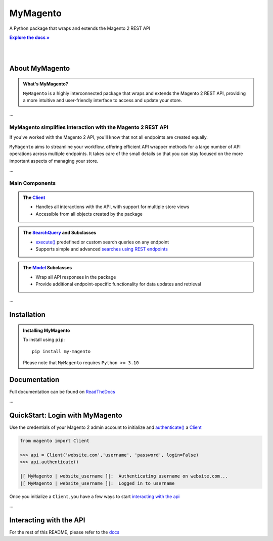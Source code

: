 .. |RTD| replace:: **Explore the docs »**
.. _RTD: https://my-magento.readthedocs.io/en/latest/

MyMagento
-----------



A Python package that wraps and extends the Magento 2 REST API

|RTD|_

|

.. image:: https://img.shields.io/pypi/v/my-magento
   :target: https://pypi.org/project/my-magento/
   :alt: PyPI Version

.. image:: https://static.pepy.tech/personalized-badge/my-magento?period=total&units=none&left_color=grey&right_color=blue&left_text=Downloads
    :target: https://pepy.tech/project/my-magento

.. image:: https://readthedocs.org/projects/my-magento/badge/?version=latest
    :target: https://my-magento.readthedocs.io/en/latest/?badge=latest
    :alt: Documentation Status

|

About MyMagento
~~~~~~~~~~~~~~~~~~~~

.. admonition:: What's MyMagento?
   :class: note

   ``MyMagento`` is a highly interconnected package that wraps and extends the Magento 2 REST API,
   providing a more intuitive and user-friendly interface to access and update your store.

...

MyMagento simplifies interaction with the Magento 2 REST API
================================================================

If you've worked with the Magento 2 API, you'll know that not all endpoints are created equally.

``MyMagento`` aims to streamline your workflow, offering efficient API wrapper methods for a large number
of API operations across multiple endpoints. It takes care of the small details so that you can
stay focused on the more important aspects of managing your store.

...


Main Components
==================================

.. .. image:: https://user-images.githubusercontent.com/96394652/212470049-ebc2c46b-1fb1-44d1-a400-bf3cdfd3e4fb.png
   :alt: The Client
   :target: https://github.com/TDKorn/my-magento/blob/sphinx-docs/magento/clients.py

.. admonition:: The `Client <https://github.com/tdkorn/my-magento/blob/e5c4b35c52d253451ef45b432d0ee0560459341f/magento/clients.py#L13-L374>`_
   :class: client

   * Handles all interactions with the API, with support for multiple store views
   * Accessible from all objects created by the package

.. admonition:: The `SearchQuery <https://github.com/tdkorn/my-magento/blob/e5c4b35c52d253451ef45b432d0ee0560459341f/magento/search.py#L13-L240>`_ and Subclasses
   :class: search

   * `execute() <https://github.com/tdkorn/my-magento/blob/e5c4b35c52d253451ef45b432d0ee0560459341f/magento/search.py#L111-L122>`_  predefined or custom search queries on any endpoint
   * Supports simple and advanced `searches using REST endpoints <https://developer.adobe.com/commerce/webapi/rest/use-rest/performing-searches/>`_


.. admonition::  The `Model <https://github.com/tdkorn/my-magento/blob/e5c4b35c52d253451ef45b432d0ee0560459341f/magento/models/model.py#L13-L241>`_ Subclasses
   :class: hint

   * Wrap all API responses in the package
   * Provide additional endpoint-specific functionality for data updates and retrieval

...

Installation
~~~~~~~~~~~~~~~~~~~

.. admonition:: Installing MyMagento
   :class: client

   To install using ``pip``::

    pip install my-magento

   Please note that ``MyMagento`` requires ``Python >= 3.10``


Documentation
~~~~~~~~~~~~~~

Full documentation can be found on `ReadTheDocs <my-magento.readthedocs.io/en/latest/>`_


...

QuickStart: Login with MyMagento
~~~~~~~~~~~~~~~~~~~~~~~~~~~~~~~~~~~

Use the credentials of your Magento 2 admin account to initialize and `authenticate() <https://github.com/tdkorn/my-magento/blob/e5c4b35c52d253451ef45b432d0ee0560459341f/magento/clients.py#L224-L251>`_ a `Client <https://github.com/tdkorn/my-magento/blob/e5c4b35c52d253451ef45b432d0ee0560459341f/magento/clients.py#L13-L374>`_

.. code-block:: python

 from magento import Client

 >>> api = Client('website.com','username', 'password', login=False)
 >>> api.authenticate()

 |[ MyMagento | website_username ]|:  Authenticating username on website.com...
 |[ MyMagento | website_username ]|:  Logged in to username


Once you initialize a ``Client``, you have a few ways to start `interacting with the api <https://my-magento.readthedocs.io/en/latest/interact-with-api.html#interact-with-api>`_

...

Interacting with the API
~~~~~~~~~~~~~~~~~~~~~~~~~~

For the rest of this README, please refer to the `docs <https://my-magento.readthedocs.io/en/latest/interact-with-api.html#interact-with-api>`_
